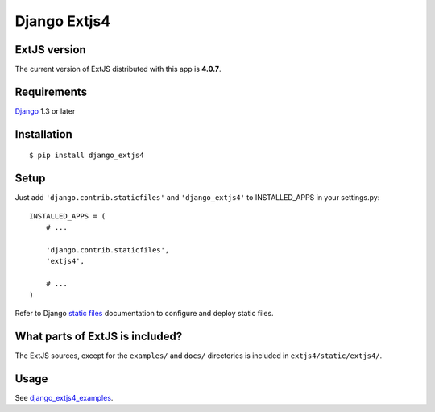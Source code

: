 #############
Django Extjs4
#############

ExtJS version
=============

The current version of ExtJS distributed with this app is **4.0.7**.


Requirements
============

`Django <https://www.djangoproject.com/>`_ 1.3 or later


Installation
============

::

    $ pip install django_extjs4


Setup
=====

Just add ``'django.contrib.staticfiles'`` and ``'django_extjs4'`` to
INSTALLED_APPS in your settings.py::

    INSTALLED_APPS = (
        # ...

        'django.contrib.staticfiles',
        'extjs4',

        # ...
    )

Refer to Django `static files <https://docs.djangoproject.com/en/dev/howto/static-files/>`_
documentation to configure and deploy static files.


What parts of ExtJS is included?
================================

The ExtJS sources, except for the ``examples/`` and ``docs/`` directories is
included in ``extjs4/static/extjs4/``.


Usage
=====

See `django_extjs4_examples`_.


.. _`django_extjs4_examples`: https://github.com/espenak/django_extjs4_examples
